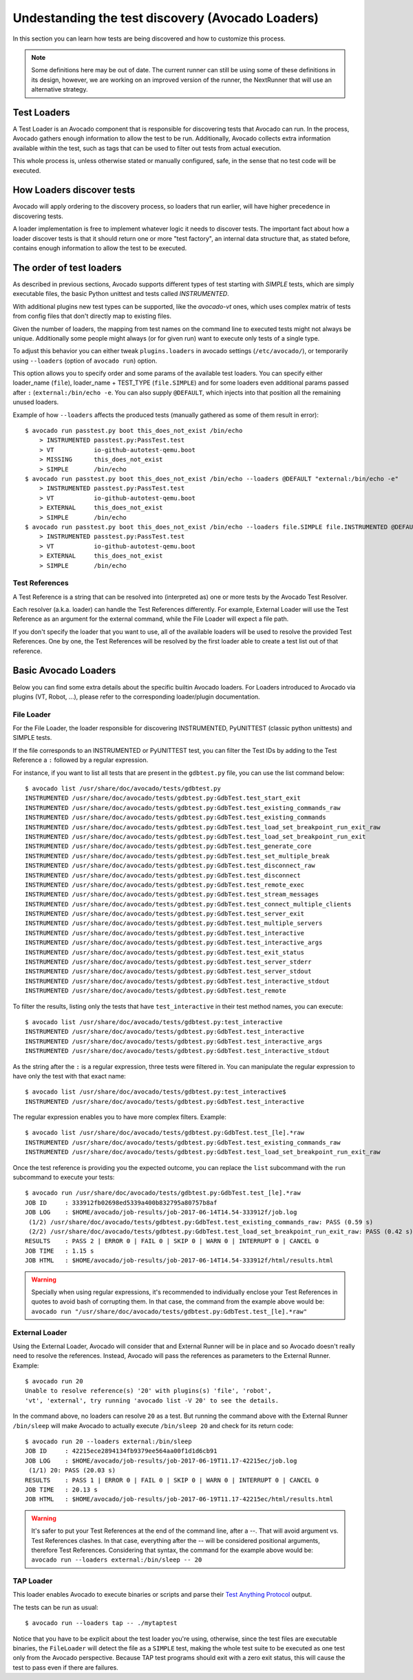 .. _test-loaders:

Undestanding the test discovery (Avocado Loaders)
=================================================

In this section you can learn how tests are being discovered and how to
customize this process.

.. note:: Some definitions here may be out of date. The current runner can
   still be using some of these definitions in its design, however, we are
   working on an improved version of the runner, the NextRunner that will use
   an alternative strategy.


Test Loaders
------------

A Test Loader is an Avocado component that is responsible for
discovering tests that Avocado can run.  In the process, Avocado
gathers enough information to allow the test to be run.  Additionally,
Avocado collects extra information available within the test, such as
tags that can be used to filter out tests from actual execution.

This whole process is, unless otherwise stated or manually configured,
safe, in the sense that no test code will be executed.

How Loaders discover tests
--------------------------

Avocado will apply ordering to the discovery process, so loaders that
run earlier, will have higher precedence in discovering tests.

A loader implementation is free to implement whatever logic it needs
to discover tests.  The important fact about how a loader discover
tests is that it should return one or more "test factory", an internal
data structure that, as stated before, contains enough information to
allow the test to be executed.

The order of test loaders
-------------------------

As described in previous sections, Avocado supports different types of test
starting with `SIMPLE` tests, which are simply executable files, the basic
Python unittest and tests called `INSTRUMENTED`.

With additional plugins new test types can be supported, like the `avocado-vt`
ones, which uses complex matrix of tests from config files that don't directly
map to existing files.

Given the number of loaders, the mapping from test names on the command line to
executed tests might not always be unique.  Additionally some people might
always (or for given run) want to execute only tests of a single type.

To adjust this behavior you can either tweak ``plugins.loaders`` in avocado
settings (``/etc/avocado/``), or temporarily using ``--loaders`` (option of
``avocado run``) option.

This option allows you to specify order and some params of the available test
loaders. You can specify either loader_name (``file``), loader_name + TEST_TYPE
(``file.SIMPLE``) and for some loaders even additional params passed after
``:`` (``external:/bin/echo -e``. You can also supply ``@DEFAULT``, which
injects into that position all the remaining unused loaders.

Example of how ``--loaders`` affects the produced tests (manually gathered as
some of them result in error)::

    $ avocado run passtest.py boot this_does_not_exist /bin/echo
        > INSTRUMENTED passtest.py:PassTest.test
        > VT           io-github-autotest-qemu.boot
        > MISSING      this_does_not_exist
        > SIMPLE       /bin/echo
    $ avocado run passtest.py boot this_does_not_exist /bin/echo --loaders @DEFAULT "external:/bin/echo -e"
        > INSTRUMENTED passtest.py:PassTest.test
        > VT           io-github-autotest-qemu.boot
        > EXTERNAL     this_does_not_exist
        > SIMPLE       /bin/echo
    $ avocado run passtest.py boot this_does_not_exist /bin/echo --loaders file.SIMPLE file.INSTRUMENTED @DEFAULT external.EXTERNAL:/bin/echo
        > INSTRUMENTED passtest.py:PassTest.test
        > VT           io-github-autotest-qemu.boot
        > EXTERNAL     this_does_not_exist
        > SIMPLE       /bin/echo

Test References
~~~~~~~~~~~~~~~

A Test Reference is a string that can be resolved into (interpreted as) one or
more tests by the Avocado Test Resolver.

Each resolver (a.k.a. loader) can handle the Test References differently. For
example, External Loader will use the Test Reference as an argument for the
external command, while the File Loader will expect a file path.

If you don't specify the loader that you want to use, all of the available
loaders will be used to resolve the provided Test References.  One by one, the
Test References will be resolved by the first loader able to create a test list
out of that reference.

Basic Avocado Loaders
---------------------

Below you can find some extra details about the specific builtin Avocado
loaders. For Loaders introduced to Avocado via plugins (VT, Robot, ...), please
refer to the corresponding loader/plugin documentation.


File Loader
~~~~~~~~~~~

For the File Loader, the loader responsible for discovering INSTRUMENTED,
PyUNITTEST (classic python unittests) and SIMPLE tests.

If the file corresponds to an INSTRUMENTED or PyUNITTEST test, you can filter
the Test IDs by adding to the Test Reference a ``:`` followed by a regular
expression.

For instance, if you want to list all tests that are present in the
``gdbtest.py`` file, you can use the list command below::

    $ avocado list /usr/share/doc/avocado/tests/gdbtest.py
    INSTRUMENTED /usr/share/doc/avocado/tests/gdbtest.py:GdbTest.test_start_exit
    INSTRUMENTED /usr/share/doc/avocado/tests/gdbtest.py:GdbTest.test_existing_commands_raw
    INSTRUMENTED /usr/share/doc/avocado/tests/gdbtest.py:GdbTest.test_existing_commands
    INSTRUMENTED /usr/share/doc/avocado/tests/gdbtest.py:GdbTest.test_load_set_breakpoint_run_exit_raw
    INSTRUMENTED /usr/share/doc/avocado/tests/gdbtest.py:GdbTest.test_load_set_breakpoint_run_exit
    INSTRUMENTED /usr/share/doc/avocado/tests/gdbtest.py:GdbTest.test_generate_core
    INSTRUMENTED /usr/share/doc/avocado/tests/gdbtest.py:GdbTest.test_set_multiple_break
    INSTRUMENTED /usr/share/doc/avocado/tests/gdbtest.py:GdbTest.test_disconnect_raw
    INSTRUMENTED /usr/share/doc/avocado/tests/gdbtest.py:GdbTest.test_disconnect
    INSTRUMENTED /usr/share/doc/avocado/tests/gdbtest.py:GdbTest.test_remote_exec
    INSTRUMENTED /usr/share/doc/avocado/tests/gdbtest.py:GdbTest.test_stream_messages
    INSTRUMENTED /usr/share/doc/avocado/tests/gdbtest.py:GdbTest.test_connect_multiple_clients
    INSTRUMENTED /usr/share/doc/avocado/tests/gdbtest.py:GdbTest.test_server_exit
    INSTRUMENTED /usr/share/doc/avocado/tests/gdbtest.py:GdbTest.test_multiple_servers
    INSTRUMENTED /usr/share/doc/avocado/tests/gdbtest.py:GdbTest.test_interactive
    INSTRUMENTED /usr/share/doc/avocado/tests/gdbtest.py:GdbTest.test_interactive_args
    INSTRUMENTED /usr/share/doc/avocado/tests/gdbtest.py:GdbTest.test_exit_status
    INSTRUMENTED /usr/share/doc/avocado/tests/gdbtest.py:GdbTest.test_server_stderr
    INSTRUMENTED /usr/share/doc/avocado/tests/gdbtest.py:GdbTest.test_server_stdout
    INSTRUMENTED /usr/share/doc/avocado/tests/gdbtest.py:GdbTest.test_interactive_stdout
    INSTRUMENTED /usr/share/doc/avocado/tests/gdbtest.py:GdbTest.test_remote

To filter the results, listing only the tests that have ``test_interactive`` in
their test method names, you can execute::

    $ avocado list /usr/share/doc/avocado/tests/gdbtest.py:test_interactive
    INSTRUMENTED /usr/share/doc/avocado/tests/gdbtest.py:GdbTest.test_interactive
    INSTRUMENTED /usr/share/doc/avocado/tests/gdbtest.py:GdbTest.test_interactive_args
    INSTRUMENTED /usr/share/doc/avocado/tests/gdbtest.py:GdbTest.test_interactive_stdout

As the string after the ``:`` is a regular expression, three tests were
filtered in. You can manipulate the regular expression to have only the
test with that exact name::

    $ avocado list /usr/share/doc/avocado/tests/gdbtest.py:test_interactive$
    INSTRUMENTED /usr/share/doc/avocado/tests/gdbtest.py:GdbTest.test_interactive

The regular expression enables you to have more complex filters.
Example::

    $ avocado list /usr/share/doc/avocado/tests/gdbtest.py:GdbTest.test_[le].*raw
    INSTRUMENTED /usr/share/doc/avocado/tests/gdbtest.py:GdbTest.test_existing_commands_raw
    INSTRUMENTED /usr/share/doc/avocado/tests/gdbtest.py:GdbTest.test_load_set_breakpoint_run_exit_raw

Once the test reference is providing you the expected outcome, you can
replace the ``list`` subcommand with the ``run`` subcommand to execute your
tests::

    $ avocado run /usr/share/doc/avocado/tests/gdbtest.py:GdbTest.test_[le].*raw
    JOB ID     : 333912fb02698ed5339a400b832795a80757b8af
    JOB LOG    : $HOME/avocado/job-results/job-2017-06-14T14.54-333912f/job.log
     (1/2) /usr/share/doc/avocado/tests/gdbtest.py:GdbTest.test_existing_commands_raw: PASS (0.59 s)
     (2/2) /usr/share/doc/avocado/tests/gdbtest.py:GdbTest.test_load_set_breakpoint_run_exit_raw: PASS (0.42 s)
    RESULTS    : PASS 2 | ERROR 0 | FAIL 0 | SKIP 0 | WARN 0 | INTERRUPT 0 | CANCEL 0
    JOB TIME   : 1.15 s
    JOB HTML   : $HOME/avocado/job-results/job-2017-06-14T14.54-333912f/html/results.html

.. warning:: Specially when using regular expressions, it's recommended
   to individually enclose your Test References in quotes to avoid bash
   of corrupting them. In that case, the command from the example above
   would be:
   ``avocado run "/usr/share/doc/avocado/tests/gdbtest.py:GdbTest.test_[le].*raw"``

External Loader
~~~~~~~~~~~~~~~

Using the External Loader, Avocado will consider that and External Runner will
be in place and so Avocado doesn't really need to resolve the references.
Instead, Avocado will pass the references as parameters to the External Runner.
Example::

    $ avocado run 20
    Unable to resolve reference(s) '20' with plugins(s) 'file', 'robot',
    'vt', 'external', try running 'avocado list -V 20' to see the details.

In the command above, no loaders can resolve ``20`` as a test. But running
the command above with the External Runner ``/bin/sleep`` will make Avocado
to actually execute ``/bin/sleep 20`` and check for its return code::

    $ avocado run 20 --loaders external:/bin/sleep
    JOB ID     : 42215ece2894134fb9379ee564aa00f1d1d6cb91
    JOB LOG    : $HOME/avocado/job-results/job-2017-06-19T11.17-42215ec/job.log
     (1/1) 20: PASS (20.03 s)
    RESULTS    : PASS 1 | ERROR 0 | FAIL 0 | SKIP 0 | WARN 0 | INTERRUPT 0 | CANCEL 0
    JOB TIME   : 20.13 s
    JOB HTML   : $HOME/avocado/job-results/job-2017-06-19T11.17-42215ec/html/results.html

.. warning:: It's safer to put your Test References at the end of the
   command line, after a `--`. That will avoid argument vs. Test
   References clashes. In that case, everything after the `--` will
   be considered positional arguments, therefore Test References.
   Considering that syntax, the command for the example above would be:
   ``avocado run --loaders external:/bin/sleep -- 20``

TAP Loader
~~~~~~~~~~

This loader enables Avocado to execute binaries or scripts and parse
their `Test Anything Protocol <https://testanything.org>`_ output.

The tests can be run as usual::

    $ avocado run --loaders tap -- ./mytaptest

Notice that you have to be explicit about the test loader you're
using, otherwise, since the test files are executable binaries, the
``FileLoader`` will detect the file as a ``SIMPLE`` test, making the
whole test suite to be executed as one test only from the Avocado
perspective.  Because TAP test programs should exit with a zero exit
status, this will cause the test to pass even if there are failures.
